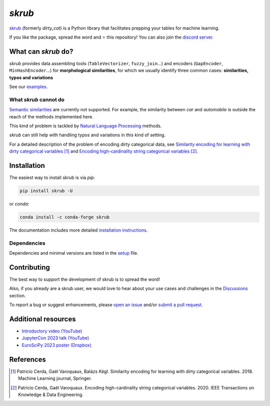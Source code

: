 `skrub`
=======

.. image:: https://skrub-data.github.io/stable/_static/skrub.svg
   :align: center
   :width: 50 %
   :alt: skrub logo


|py_ver| |pypi_var| |pypi_dl| |codecov| |circleci| |black|

.. |py_ver| image:: https://img.shields.io/pypi/pyversions/skrub
.. |pypi_var| image:: https://img.shields.io/pypi/v/skrub?color=informational
.. |pypi_dl| image:: https://img.shields.io/pypi/dm/skrub
.. |codecov| image:: https://img.shields.io/codecov/c/github/skrub-data/skrub/main
.. |circleci| image:: https://img.shields.io/circleci/build/github/skrub-data/skrub/main?label=CircleCI
.. |black| image:: https://img.shields.io/badge/code%20style-black-000000.svg


`skrub <https://skrub-data.github.io/>`_ (formerly *dirty_cat*) is a Python
library that facilitates prepping your tables for machine learning.

If you like the package, spread the word and ⭐ this repository!
You can also join the `discord server <https://discord.gg/ABaPnm7fDC>`_.

What can `skrub` do?
--------------------

`skrub` provides data assembling tools (``TableVectorizer``, ``fuzzy_join``...) and
encoders (``GapEncoder``, ``MinHashEncoder``...) for **morphological similarities**,
for which we usually identify three common cases: **similarities, typos and variations**

See our `examples <https://skrub-data.org/stable/auto_examples>`_.

What `skrub` cannot do
~~~~~~~~~~~~~~~~~~~~~~

`Semantic similarities <https://en.wikipedia.org/wiki/Semantic_similarity>`_
are currently not supported.
For example, the similarity between *car* and *automobile* is outside the reach
of the methods implemented here.

This kind of problem is tackled by
`Natural Language Processing <https://en.wikipedia.org/wiki/Natural_language_processing>`_
methods.

`skrub` can still help with handling typos and variations in this kind of setting.

For a detailed description of the problem of encoding dirty categorical data, see
`Similarity encoding for learning with dirty categorical variables <https://hal.inria.fr/hal-01806175>`_ [1]_
and `Encoding high-cardinality string categorical variables <https://hal.inria.fr/hal-02171256v4>`_ [2]_.

Installation
------------

The easiest way to install skrub is via `pip`:

.. code-block:: shell

    pip install skrub -U


or `conda`:

.. code-block:: shell

    conda install -c conda-forge skrub


The documentation includes more detailed `installation instructions <https://skrub-data.github.io/install.html>`_.



Dependencies
~~~~~~~~~~~~

Dependencies and minimal versions are listed in the `setup <https://github.com/skrub-data/skrub/blob/main/requirements.txt#L1>`_ file.


Contributing
------------

The best way to support the development of skrub is to spread the word!

Also, if you already are a skrub user, we would love to hear about your use cases and challenges in the `Discussions <https://github.com/skrub-data/skrub/discussions>`_ section.

To report a bug or suggest enhancements, please
`open an issue <https://docs.github.com/en/issues/tracking-your-work-with-issues/creating-an-issue>`_ and/or
`submit a pull request <https://docs.github.com/en/pull-requests/collaborating-with-pull-requests/proposing-changes-to-your-work-with-pull-requests/creating-a-pull-request>`_.

Additional resources
--------------------

* `Introductory video (YouTube) <https://youtu.be/_GNaaeEI2tg>`_
* `JupyterCon 2023 talk (YouTube) <https://youtu.be/lvDN0wgTpeI>`_
* `EuroSciPy 2023 poster (Dropbox) <https://www.dropbox.com/scl/fi/89tapbshxtw0kh5uzx8dc/Poster-Euroscipy-2023.pdf?rlkey=u4ycpiyftk7rzttrjll9qlrkx&dl=0>`_

References
----------

.. [1] Patricio Cerda, Gaël Varoquaux, Balázs Kégl. Similarity encoding for learning with dirty categorical variables. 2018. Machine Learning journal, Springer.
.. [2] Patricio Cerda, Gaël Varoquaux. Encoding high-cardinality string categorical variables. 2020. IEEE Transactions on Knowledge & Data Engineering.
